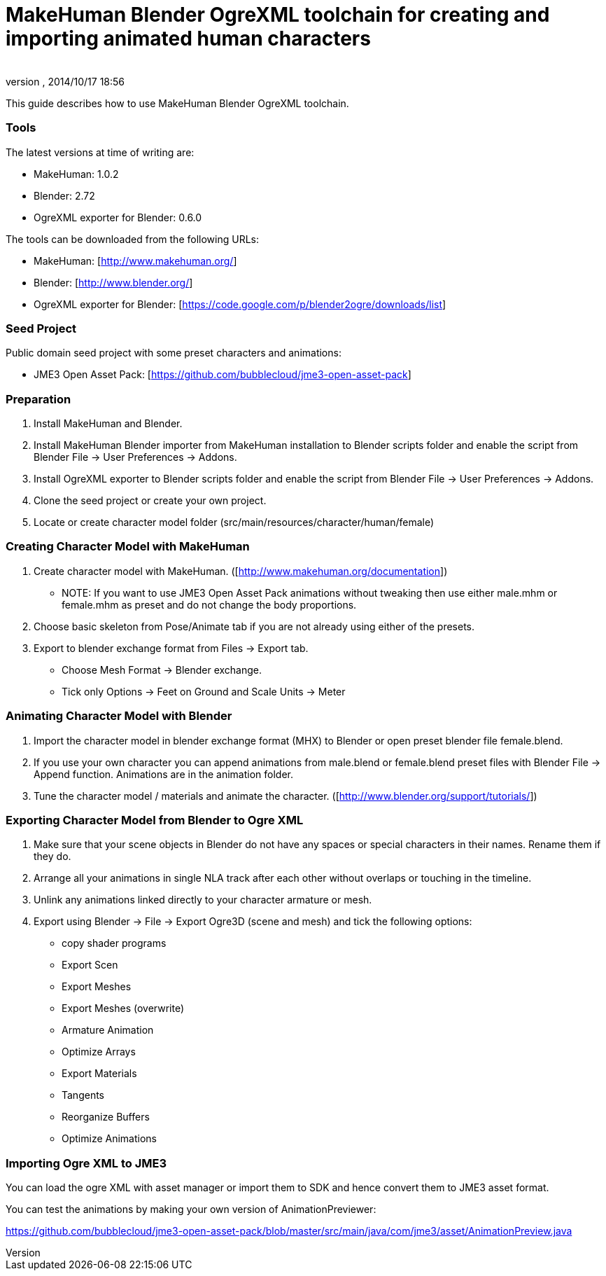 = MakeHuman Blender OgreXML toolchain for creating and importing animated human characters
:author: 
:revnumber: 
:revdate: 2014/10/17 18:56
:relfileprefix: ../../
:imagesdir: ../..
ifdef::env-github,env-browser[:outfilesuffix: .adoc]


This guide describes how to use MakeHuman Blender OgreXML toolchain.



=== Tools

The latest versions at time of writing are:


*  MakeHuman: 1.0.2
*  Blender: 2.72
*  OgreXML exporter for Blender: 0.6.0

The tools can be downloaded from the following URLs:


*  MakeHuman: [link:http://www.makehuman.org/][http://www.makehuman.org/]]
*  Blender: [link:http://www.blender.org/][http://www.blender.org/]]
*  OgreXML exporter for Blender: [link:https://code.google.com/p/blender2ogre/downloads/list][https://code.google.com/p/blender2ogre/downloads/list]]


=== Seed Project

Public domain seed project with some preset characters and animations:


*  JME3 Open Asset Pack: [link:https://github.com/bubblecloud/jme3-open-asset-pack][https://github.com/bubblecloud/jme3-open-asset-pack]]


=== Preparation

.  Install MakeHuman and Blender.
.  Install MakeHuman Blender importer from MakeHuman installation to Blender scripts folder and enable the script from Blender File → User Preferences → Addons.
.  Install OgreXML exporter to Blender scripts folder and enable the script from Blender File → User Preferences → Addons.
.  Clone the seed project or create your own project.
.  Locate or create character model folder (src/main/resources/character/human/female)


=== Creating Character Model with MakeHuman

.  Create character model with MakeHuman. ([link:http://www.makehuman.org/documentation][http://www.makehuman.org/documentation]])
**  NOTE: If you want to use JME3 Open Asset Pack animations without tweaking then use either male.mhm or female.mhm as preset and do not change the body proportions.

.  Choose basic skeleton from Pose/Animate tab if you are not already using either of the presets.
.  Export to blender exchange format from Files → Export tab.
**  Choose Mesh Format → Blender exchange.
**  Tick only Options → Feet on Ground and Scale Units → Meter 



=== Animating Character Model with Blender

.  Import the character model in blender exchange format (MHX) to Blender or open preset blender file female.blend.
.  If you use your own character you can append animations from male.blend or female.blend preset files with Blender File → Append  function. Animations are in the animation folder.
.  Tune the character model / materials and animate the character. ([link:http://www.blender.org/support/tutorials/][http://www.blender.org/support/tutorials/]])


=== Exporting Character Model from Blender to Ogre XML

.  Make sure that your scene objects in Blender do not have any spaces or special characters in their names. Rename them if they do.
.  Arrange all your animations in single NLA track after each other without overlaps or touching in the timeline.
.  Unlink any animations linked directly to your character armature or mesh.
.  Export using Blender → File → Export Ogre3D (scene and mesh) and tick the following options:
**  copy shader programs
**  Export Scen
**  Export Meshes
**  Export Meshes (overwrite)
**  Armature Animation
**  Optimize Arrays
**  Export Materials
**  Tangents
**  Reorganize Buffers
**  Optimize Animations



=== Importing Ogre XML to JME3

You can load the ogre XML with asset manager or import them to SDK and hence convert them to JME3 asset format.


You can test the animations by making your own version of AnimationPreviewer:


link:https://github.com/bubblecloud/jme3-open-asset-pack/blob/master/src/main/java/com/jme3/asset/AnimationPreview.java[https://github.com/bubblecloud/jme3-open-asset-pack/blob/master/src/main/java/com/jme3/asset/AnimationPreview.java]

